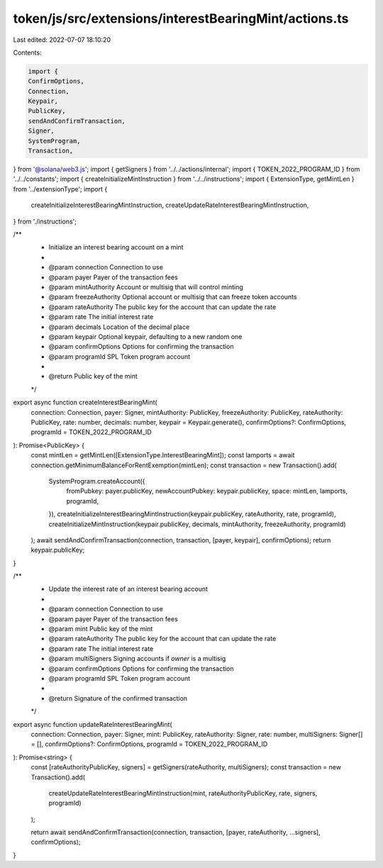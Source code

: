 token/js/src/extensions/interestBearingMint/actions.ts
======================================================

Last edited: 2022-07-07 18:10:20

Contents:

.. code-block:: ts

    import {
    ConfirmOptions,
    Connection,
    Keypair,
    PublicKey,
    sendAndConfirmTransaction,
    Signer,
    SystemProgram,
    Transaction,
} from '@solana/web3.js';
import { getSigners } from '../../actions/internal';
import { TOKEN_2022_PROGRAM_ID } from '../../constants';
import { createInitializeMintInstruction } from '../../instructions';
import { ExtensionType, getMintLen } from '../extensionType';
import {
    createInitializeInterestBearingMintInstruction,
    createUpdateRateInterestBearingMintInstruction,
} from './instructions';

/**
 * Initialize an interest bearing account on a mint
 *
 * @param connection      Connection to use
 * @param payer           Payer of the transaction fees
 * @param mintAuthority   Account or multisig that will control minting
 * @param freezeAuthority Optional account or multisig that can freeze token accounts
 * @param rateAuthority   The public key for the account that can update the rate
 * @param rate            The initial interest rate
 * @param decimals        Location of the decimal place
 * @param keypair         Optional keypair, defaulting to a new random one
 * @param confirmOptions  Options for confirming the transaction
 * @param programId       SPL Token program account
 *
 * @return Public key of the mint
 */
export async function createInterestBearingMint(
    connection: Connection,
    payer: Signer,
    mintAuthority: PublicKey,
    freezeAuthority: PublicKey,
    rateAuthority: PublicKey,
    rate: number,
    decimals: number,
    keypair = Keypair.generate(),
    confirmOptions?: ConfirmOptions,
    programId = TOKEN_2022_PROGRAM_ID
): Promise<PublicKey> {
    const mintLen = getMintLen([ExtensionType.InterestBearingMint]);
    const lamports = await connection.getMinimumBalanceForRentExemption(mintLen);
    const transaction = new Transaction().add(
        SystemProgram.createAccount({
            fromPubkey: payer.publicKey,
            newAccountPubkey: keypair.publicKey,
            space: mintLen,
            lamports,
            programId,
        }),
        createInitializeInterestBearingMintInstruction(keypair.publicKey, rateAuthority, rate, programId),
        createInitializeMintInstruction(keypair.publicKey, decimals, mintAuthority, freezeAuthority, programId)
    );
    await sendAndConfirmTransaction(connection, transaction, [payer, keypair], confirmOptions);
    return keypair.publicKey;
}

/**
 * Update the interest rate of an interest bearing account
 *
 * @param connection      Connection to use
 * @param payer           Payer of the transaction fees
 * @param mint            Public key of the mint
 * @param rateAuthority   The public key for the account that can update the rate
 * @param rate            The initial interest rate
 * @param multiSigners    Signing accounts if `owner` is a multisig
 * @param confirmOptions  Options for confirming the transaction
 * @param programId       SPL Token program account
 *
 * @return Signature of the confirmed transaction
 */
export async function updateRateInterestBearingMint(
    connection: Connection,
    payer: Signer,
    mint: PublicKey,
    rateAuthority: Signer,
    rate: number,
    multiSigners: Signer[] = [],
    confirmOptions?: ConfirmOptions,
    programId = TOKEN_2022_PROGRAM_ID
): Promise<string> {
    const [rateAuthorityPublicKey, signers] = getSigners(rateAuthority, multiSigners);
    const transaction = new Transaction().add(
        createUpdateRateInterestBearingMintInstruction(mint, rateAuthorityPublicKey, rate, signers, programId)
    );

    return await sendAndConfirmTransaction(connection, transaction, [payer, rateAuthority, ...signers], confirmOptions);
}


